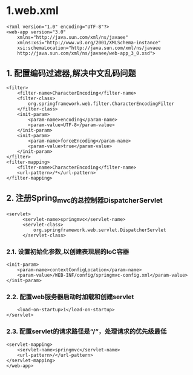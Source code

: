 

* 1.web.xml

#+begin_example
      <?xml version="1.0" encoding="UTF-8"?>
      <web-app version="3.0"
          xmlns="http://java.sun.com/xml/ns/javaee"
          xmlns:xsi="http://www.w3.org/2001/XMLSchema-instance"
          xsi:schemaLocation="http://java.sun.com/xml/ns/javaee
          http://java.sun.com/xml/ns/javaee/web-app_3_0.xsd">
#+end_example
** 1. 配置编码过滤器,解决中文乱码问题

#+begin_example
      <filter>
          <filter-name>CharacterEncoding</filter-name>
          <filter-class>
              org.springframework.web.filter.CharacterEncodingFilter
          </filter-class>
          <init-param>
              <param-name>encoding</param-name>
              <param-value>UTF-8</param-value>
          </init-param>
          <init-param>
              <param-name>forceEncoding</param-name>
              <param-value>true</param-value>
          </init-param>
      </filter>
      <filter-mapping>
          <filter-name>CharacterEncoding</filter-name>
          <url-pattern>/*</url-pattern>
      </filter-mapping>
#+end_example
** 2. 注册Spring_mvc的总控制器DispatcherServlet

#+begin_example
      <servlet>
            <servlet-name>springmvc</servlet-name>
            <servlet-class>
                org.springframework.web.servlet.DispatcherServlet
            </servlet-class>
#+end_example
*** 2.1. 设置初始化参数,以创建表现层的IoC容器

#+begin_example
          <init-param>
              <param-name>contextConfigLocation</param-name>
              <param-value>/WEB-INF/config/springmvc-config.xml</param-value>
          </init-param>
#+end_example
*** 2.2. 配置web服务器启动时加载和创建servlet

#+begin_example
          <load-on-startup>1</load-on-startup>
      </servlet>
#+end_example
*** 2.3. 配置servlet的请求路径是“/“，处理请求的优先级最低

#+begin_example
      <servlet-mapping>
          <servlet-name>springmvc</servlet-name>
          <url-pattern>/</url-pattern>
      </servlet-mapping>
      </web-app>
#+end_example